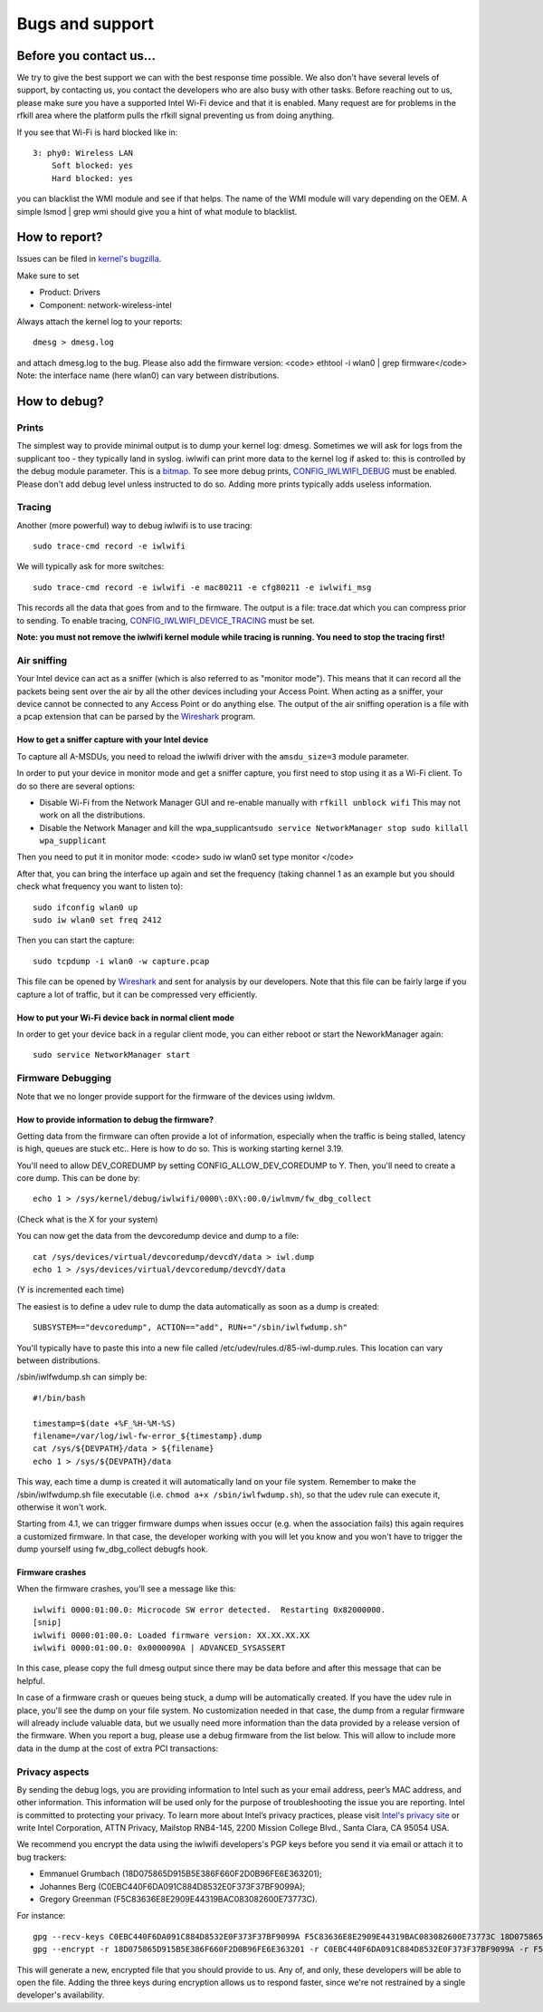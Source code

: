 Bugs and support
================

Before you contact us...
------------------------

We try to give the best support we can with the best response time possible. We also don't have several levels of support, by contacting us, you contact the developers who are also busy with other tasks. Before reaching out to us, please make sure you have a supported Intel Wi-Fi device and that it is enabled. Many request are for problems in the rfkill area where the platform pulls the rfkill signal preventing us from doing anything.

If you see that Wi-Fi is hard blocked like in:

::

   3: phy0: Wireless LAN
       Soft blocked: yes
       Hard blocked: yes

you can blacklist the WMI module and see if that helps. The name of the WMI module will vary depending on the OEM. A simple lsmod \| grep wmi should give you a hint of what module to blacklist.

How to report?
--------------

Issues can be filed in `kernel's bugzilla <http://bugzilla.kernel.org>`__.

Make sure to set

-  Product: Drivers
-  Component: network-wireless-intel

Always attach the kernel log to your reports:

::

   dmesg > dmesg.log

and attach dmesg.log to the bug. Please also add the firmware version: <code> ethtool -i wlan0 \| grep firmware</code> Note: the interface name (here wlan0) can vary between distributions.

How to debug?
-------------

Prints
~~~~~~

The simplest way to provide minimal output is to dump your kernel log: dmesg. Sometimes we will ask for logs from the supplicant too - they typically land in syslog. iwlwifi can print more data to the kernel log if asked to: this is controlled by the debug module parameter. This is a `bitmap <https://git.kernel.org/cgit/linux/kernel/git/stable/linux-stable.git/tree/drivers/net/wireless/intel/iwlwifi/iwl-debug.h#n129>`__. To see more debug prints, `CONFIG_IWLWIFI_DEBUG <https://git.kernel.org/cgit/linux/kernel/git/stable/linux-stable.git/tree/drivers/net/wireless/intel/iwlwifi/Kconfig#n105>`__ must be enabled. Please don't add debug level unless instructed to do so. Adding more prints typically adds useless information.

Tracing
~~~~~~~

Another (more powerful) way to debug iwlwifi is to use tracing:

::

   sudo trace-cmd record -e iwlwifi

We will typically ask for more switches:

::

   sudo trace-cmd record -e iwlwifi -e mac80211 -e cfg80211 -e iwlwifi_msg

This records all the data that goes from and to the firmware. The output is a file: trace.dat which you can compress prior to sending. To enable tracing, `CONFIG_IWLWIFI_DEVICE_TRACING <https://git.kernel.org/pub/scm/linux/kernel/git/stable/linux.git/tree/drivers/net/wireless/intel/iwlwifi/Kconfig#n139>`__ must be set.

**Note: you must not remove the iwlwifi kernel module while tracing is running. You need to stop the tracing first!**

Air sniffing
~~~~~~~~~~~~

Your Intel device can act as a sniffer (which is also referred to as "monitor mode"). This means that it can record all the packets being sent over the air by all the other devices including your Access Point. When acting as a sniffer, your device cannot be connected to any Access Point or do anything else. The output of the air sniffing operation is a file with a pcap extension that can be parsed by the `Wireshark <https://www.wireshark.org>`__ program.

How to get a sniffer capture with your Intel device
^^^^^^^^^^^^^^^^^^^^^^^^^^^^^^^^^^^^^^^^^^^^^^^^^^^

To capture all A-MSDUs, you need to reload the iwlwifi driver with the ``amsdu_size=3`` module parameter.

In order to put your device in monitor mode and get a sniffer capture, you first need to stop using it as a Wi-Fi client. To do so there are several options:

-  Disable Wi-Fi from the Network Manager GUI and re-enable manually with ``rfkill unblock wifi`` This may not work on all the distributions.
-  Disable the Network Manager and kill the wpa_supplicant\ ``sudo service NetworkManager stop
   sudo killall wpa_supplicant``

Then you need to put it in monitor mode: <code> sudo iw wlan0 set type monitor </code>

After that, you can bring the interface up again and set the frequency (taking channel 1 as an example but you should check what frequency you want to listen to):

::

   sudo ifconfig wlan0 up
   sudo iw wlan0 set freq 2412

Then you can start the capture:

::

   sudo tcpdump -i wlan0 -w capture.pcap

This file can be opened by `Wireshark <https://www.wireshark.org/>`__ and sent for analysis by our developers. Note that this file can be fairly large if you capture a lot of traffic, but it can be compressed very efficiently.

How to put your Wi-Fi device back in normal client mode
^^^^^^^^^^^^^^^^^^^^^^^^^^^^^^^^^^^^^^^^^^^^^^^^^^^^^^^

In order to get your device back in a regular client mode, you can either reboot or start the NeworkManager again:

::

   sudo service NetworkManager start

Firmware Debugging
~~~~~~~~~~~~~~~~~~

Note that we no longer provide support for the firmware of the devices using iwldvm.

How to provide information to debug the firmware?
^^^^^^^^^^^^^^^^^^^^^^^^^^^^^^^^^^^^^^^^^^^^^^^^^

Getting data from the firmware can often provide a lot of information, especially when the traffic is being stalled, latency is high, queues are stuck etc.. Here is how to do so. This is working starting kernel 3.19.

You'll need to allow DEV_COREDUMP by setting CONFIG_ALLOW_DEV_COREDUMP to Y. Then, you'll need to create a core dump. This can be done by:

::

   echo 1 > /sys/kernel/debug/iwlwifi/0000\:0X\:00.0/iwlmvm/fw_dbg_collect

(Check what is the X for your system)

You can now get the data from the devcoredump device and dump to a file:

::

   cat /sys/devices/virtual/devcoredump/devcdY/data > iwl.dump
   echo 1 > /sys/devices/virtual/devcoredump/devcdY/data

(Y is incremented each time)

The easiest is to define a udev rule to dump the data automatically as soon as a dump is created:

::

   SUBSYSTEM=="devcoredump", ACTION=="add", RUN+="/sbin/iwlfwdump.sh"

You'll typically have to paste this into a new file called /etc/udev/rules.d/85-iwl-dump.rules. This location can vary between distributions.

/sbin/iwlfwdump.sh can simply be:

::

   #!/bin/bash

   timestamp=$(date +%F_%H-%M-%S)
   filename=/var/log/iwl-fw-error_${timestamp}.dump
   cat /sys/${DEVPATH}/data > ${filename}
   echo 1 > /sys/${DEVPATH}/data

This way, each time a dump is created it will automatically land on your file system. Remember to make the /sbin/iwlfwdump.sh file executable (i.e. ``chmod a+x /sbin/iwlfwdump.sh``), so that the udev rule can execute it, otherwise it won't work.

Starting from 4.1, we can trigger firmware dumps when issues occur (e.g. when the association fails) this again requires a customized firmware. In that case, the developer working with you will let you know and you won't have to trigger the dump yourself using fw_dbg_collect debugfs hook.

Firmware crashes
^^^^^^^^^^^^^^^^

When the firmware crashes, you'll see a message like this:

::

   iwlwifi 0000:01:00.0: Microcode SW error detected.  Restarting 0x82000000.
   [snip]
   iwlwifi 0000:01:00.0: Loaded firmware version: XX.XX.XX.XX
   iwlwifi 0000:01:00.0: 0x0000090A | ADVANCED_SYSASSERT

In this case, please copy the full dmesg output since there may be data before and after this message that can be helpful.

In case of a firmware crash or queues being stuck, a dump will be automatically created. If you have the udev rule in place, you'll see the dump on your file system. No customization needed in that case, the dump from a regular firmware will already include valuable data, but we usually need more information than the data provided by a release version of the firmware. When you report a bug, please use a debug firmware from the list below. This will allow to include more data in the dump at the cost of extra PCI transactions:

.. image:: /en/users/drivers/iwlwifi/iwlwifi-3160-17.ucode.gz
   :alt: debug firmware version for 3160

.. image:: /en/users/drivers/iwlwifi/iwlwifi-7260-17.ucode.gz
   :alt: debug firmware version for 7260

.. image:: /en/users/drivers/iwlwifi/iwlwifi-7265-17.ucode.gz
   :alt: debug firmware version for 7265

.. image:: /en/users/drivers/iwlwifi/iwlwifi-7265d-29.ucode.gz
   :alt: debug firmware version for 7265D

.. image:: /en/users/drivers/iwlwifi/iwlwifi-3168-29.ucode.gz
   :alt: debug firmware version for 3168

.. image:: /en/users/drivers/iwlwifi/iwlwifi-8000C-36.ucode.gz
   :alt: debug firmware version for 8260

.. image:: /en/users/drivers/iwlwifi/iwlwifi-8265-36.ucode.gz
   :alt: debug firmware version for 8265

.. image:: /en/users/drivers/iwlwifi/iwlwifi-9000-pu-b0-jf-b0-43.ucode.gz
   :alt: debug firmware version for 9000

.. image:: /en/users/drivers/iwlwifi/iwlwifi-9260-th-b0-jf-b0-43.ucode.gz
   :alt: debug firmware version for 9260

Privacy aspects
~~~~~~~~~~~~~~~

By sending the debug logs, you are providing information to Intel such as your email address, peer’s MAC address, and other information. This information will be used only for the purpose of troubleshooting the issue you are reporting. Intel is committed to protecting your privacy. To learn more about Intel’s privacy practices, please visit `Intel's privacy site <http://www.intel.com/privacy>`__ or write Intel Corporation, ATTN Privacy, Mailstop RNB4-145, 2200 Mission College Blvd., Santa Clara, CA 95054 USA.

We recommend you encrypt the data using the iwlwifi developers's PGP keys before you send it via email or attach it to bug trackers:

-  Emmanuel Grumbach (18D075865D915B5E386F660F2D0B96FE6E363201);
-  Johannes Berg (C0EBC440F6DA091C884D8532E0F373F37BF9099A);
-  Gregory Greenman (F5C83636E8E2909E44319BAC083082600E73773C).

For instance:

::

   gpg --recv-keys C0EBC440F6DA091C884D8532E0F373F37BF9099A F5C83636E8E2909E44319BAC083082600E73773C 18D075865D915B5E386F660F2D0B96FE6E363201
   gpg --encrypt -r 18D075865D915B5E386F660F2D0B96FE6E363201 -r C0EBC440F6DA091C884D8532E0F373F37BF9099A -r F5C83636E8E2909E44319BAC083082600E73773C <file_to_encrypt>

This will generate a new, encrypted file that you should provide to us. Any of, and only, these developers will be able to open the file. Adding the three keys during encryption allows us to respond faster, since we're not restrained by a single developer's availability.
